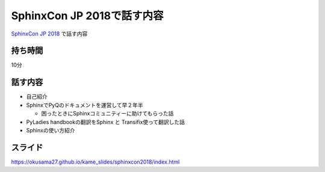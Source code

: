 ===========================================================================
SphinxCon JP 2018で話す内容
===========================================================================

`SphinxCon JP 2018 <https://sphinxjp.connpass.com/event/103294/>`_ で話す内容

持ち時間
------------
10分

話す内容
------------

- 自己紹介
- SphinxでPyQのドキュメントを運営して早２年半

  - 困ったときにSphinxコミュニティーに助けてもらった話

- PyLadies handbookの翻訳をSphinx と Transifix使って翻訳した話
- Sphinxの使い方紹介


スライド
-------------
https://okusama27.github.io/kame_slides/sphinxcon2018/index.html